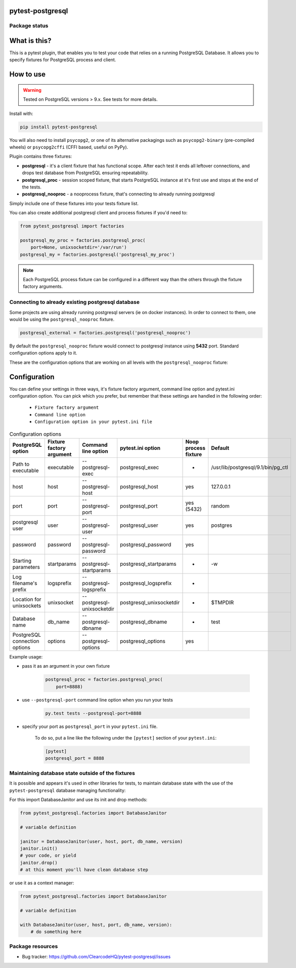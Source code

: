 .. image:: https://raw.githubusercontent.com/ClearcodeHQ/pytest-postgresql/master/logo.png
    :width: 100px
    :height: 100px
    
pytest-postgresql
=================

.. image:: https://img.shields.io/pypi/v/pytest-postgresql.svg
    :target: https://pypi.python.org/pypi/pytest-postgresql/
    :alt: Latest PyPI version

.. image:: https://img.shields.io/pypi/wheel/pytest-postgresql.svg
    :target: https://pypi.python.org/pypi/pytest-postgresql/
    :alt: Wheel Status

.. image:: https://img.shields.io/pypi/pyversions/pytest-postgresql.svg
    :target: https://pypi.python.org/pypi/pytest-postgresql/
    :alt: Supported Python Versions

.. image:: https://img.shields.io/pypi/l/pytest-postgresql.svg
    :target: https://pypi.python.org/pypi/pytest-postgresql/
    :alt: License

Package status
--------------

.. image:: https://travis-ci.org/ClearcodeHQ/pytest-postgresql.svg?branch=v2.2.1
    :target: https://travis-ci.org/ClearcodeHQ/pytest-postgresql
    :alt: Tests

.. image:: https://coveralls.io/repos/ClearcodeHQ/pytest-postgresql/badge.png?branch=v2.2.1
    :target: https://coveralls.io/r/ClearcodeHQ/pytest-postgresql?branch=v2.2.1
    :alt: Coverage Status

What is this?
=============

This is a pytest plugin, that enables you to test your code that relies on a running PostgreSQL Database.
It allows you to specify fixtures for PostgreSQL process and client.

How to use
==========

.. warning::

    Tested on PostgreSQL versions > 9.x. See tests for more details.

Install with:

.. code-block:: sh

    pip install pytest-postgresql

You will also need to install ``psycopg2``, or one of its alternative packagings such as ``psycopg2-binary``
(pre-compiled wheels) or ``psycopg2cffi`` (CFFI based, useful on PyPy).

Plugin contains three fixtures:

* **postgresql** - it's a client fixture that has functional scope. After each test it ends all leftover connections, and drops test database from PostgreSQL ensuring repeatability.
* **postgresql_proc** - session scoped fixture, that starts PostgreSQL instance at it's first use and stops at the end of the tests.
* **postgresql_nooproc** - a nooprocess fixture, that's connecting to already running postgresql

Simply include one of these fixtures into your tests fixture list.

You can also create additional postgresql client and process fixtures if you'd need to:


.. code-block:: python

    from pytest_postgresql import factories

    postgresql_my_proc = factories.postgresql_proc(
        port=None, unixsocketdir='/var/run')
    postgresql_my = factories.postgresql('postgresql_my_proc')

.. note::

    Each PostgreSQL process fixture can be configured in a different way than the others through the fixture factory arguments.

Connecting to already existing postgresql database
--------------------------------------------------

Some projects are using already running postgresql servers (ie on docker instances).
In order to connect to them, one would be using the ``postgresql_nooproc`` fixture.

.. code-block:: python

    postgresql_external = factories.postgresql('postgresql_nooproc')

By default the  ``postgresql_nooproc`` fixture would connect to postgresql instance using **5432** port. Standard configuration options apply to it.

These are the configuration options that are working on all levels with the ``postgresql_nooproc`` fixture:

Configuration
=============

You can define your settings in three ways, it's fixture factory argument, command line option and pytest.ini configuration option.
You can pick which you prefer, but remember that these settings are handled in the following order:

    * ``Fixture factory argument``
    * ``Command line option``
    * ``Configuration option in your pytest.ini file``


.. list-table:: Configuration options
   :header-rows: 1

   * - PostgreSQL option
     - Fixture factory argument
     - Command line option
     - pytest.ini option
     - Noop process fixture
     - Default
   * - Path to executable
     - executable
     - --postgresql-exec
     - postgresql_exec
     - -
     - /usr/lib/postgresql/9.1/bin/pg_ctl
   * - host
     - host
     - --postgresql-host
     - postgresql_host
     - yes
     - 127.0.0.1
   * - port
     - port
     - --postgresql-port
     - postgresql_port
     - yes (5432)
     - random
   * - postgresql user
     - user
     - --postgresql-user
     - postgresql_user
     - yes
     - postgres
   * - password
     - password
     - --postgresql-password
     - postgresql_password
     - yes
     -
   * - Starting parameters
     - startparams
     - --postgresql-startparams
     - postgresql_startparams
     - -
     - -w
   * - Log filename's prefix
     - logsprefix
     - --postgresql-logsprefix
     - postgresql_logsprefix
     - -
     -
   * - Location for unixsockets
     - unixsocket
     - --postgresql-unixsocketdir
     - postgresql_unixsocketdir
     - -
     - $TMPDIR
   * - Database name
     - db_name
     - --postgresql-dbname
     - postgresql_dbname
     - -
     - test
   * - PostgreSQL connection options
     - options
     - --postgresql-options
     - postgresql_options
     - yes
     -


Example usage:

* pass it as an argument in your own fixture

    .. code-block:: python

        postgresql_proc = factories.postgresql_proc(
            port=8888)

* use ``--postgresql-port`` command line option when you run your tests

    .. code-block::

        py.test tests --postgresql-port=8888


* specify your port as ``postgresql_port`` in your ``pytest.ini`` file.

    To do so, put a line like the following under the ``[pytest]`` section of your ``pytest.ini``:

    .. code-block:: ini

        [pytest]
        postgresql_port = 8888

Maintaining database state outside of the fixtures
--------------------------------------------------

It is possible and appears it's used in other libraries for tests,
to maintain database state with the use of the ``pytest-postgresql`` database
managing functionality:

For this import DatabaseJanitor and use its init and drop methods:


.. code-block:: python

    from pytest_postgresql.factories import DatabaseJanitor

    # variable definition

    janitor = DatabaseJanitor(user, host, port, db_name, version)
    janitor.init()
    # your code, or yield
    janitor.drop()
    # at this moment you'll have clean database step

or use it as a context manager:

.. code-block:: python

    from pytest_postgresql.factories import DatabaseJanitor

    # variable definition

    with DatabaseJanitor(user, host, port, db_name, version):
        # do something here

Package resources
-----------------

* Bug tracker: https://github.com/ClearcodeHQ/pytest-postgresql/issues

